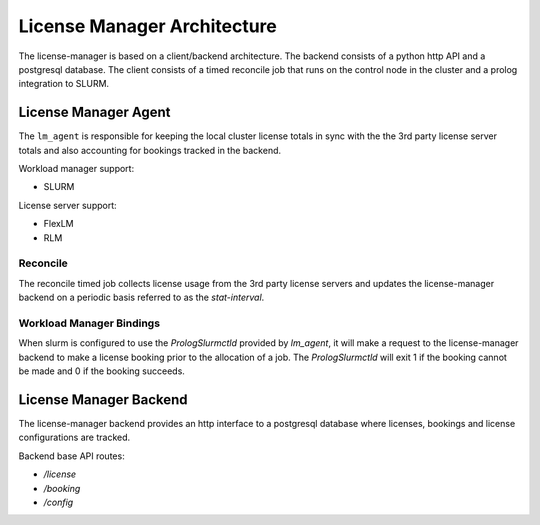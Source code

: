 License Manager Architecture
============================
The license-manager is based on a client/backend architecture. The backend consists of a python http API and a
postgresql database. The client consists of a timed reconcile job that runs on the control node in the cluster and
a prolog integration to SLURM.

License Manager Agent
---------------------
The ``lm_agent`` is responsible for keeping the local cluster license totals
in sync with the the 3rd party license server totals and also accounting for
bookings tracked in the backend.

Workload manager support:

* SLURM

License server support:

* FlexLM
* RLM


Reconcile
*********
The reconcile timed job collects license usage from the 3rd party license servers
and updates the license-manager backend on a periodic basis referred to as the `stat-interval`.

Workload Manager Bindings
*************************
When slurm is configured to use the `PrologSlurmctld` provided by `lm_agent`, it will make a
request to the license-manager backend to make a license booking prior to the allocation of a job.
The `PrologSlurmctld` will exit 1 if the booking cannot be made and 0 if the booking succeeds.

License Manager Backend
-----------------------
The license-manager backend provides an http interface to a postgresql database where
licenses, bookings and license configurations are tracked.

Backend base API routes:

* `/license`
* `/booking`
* `/config`
